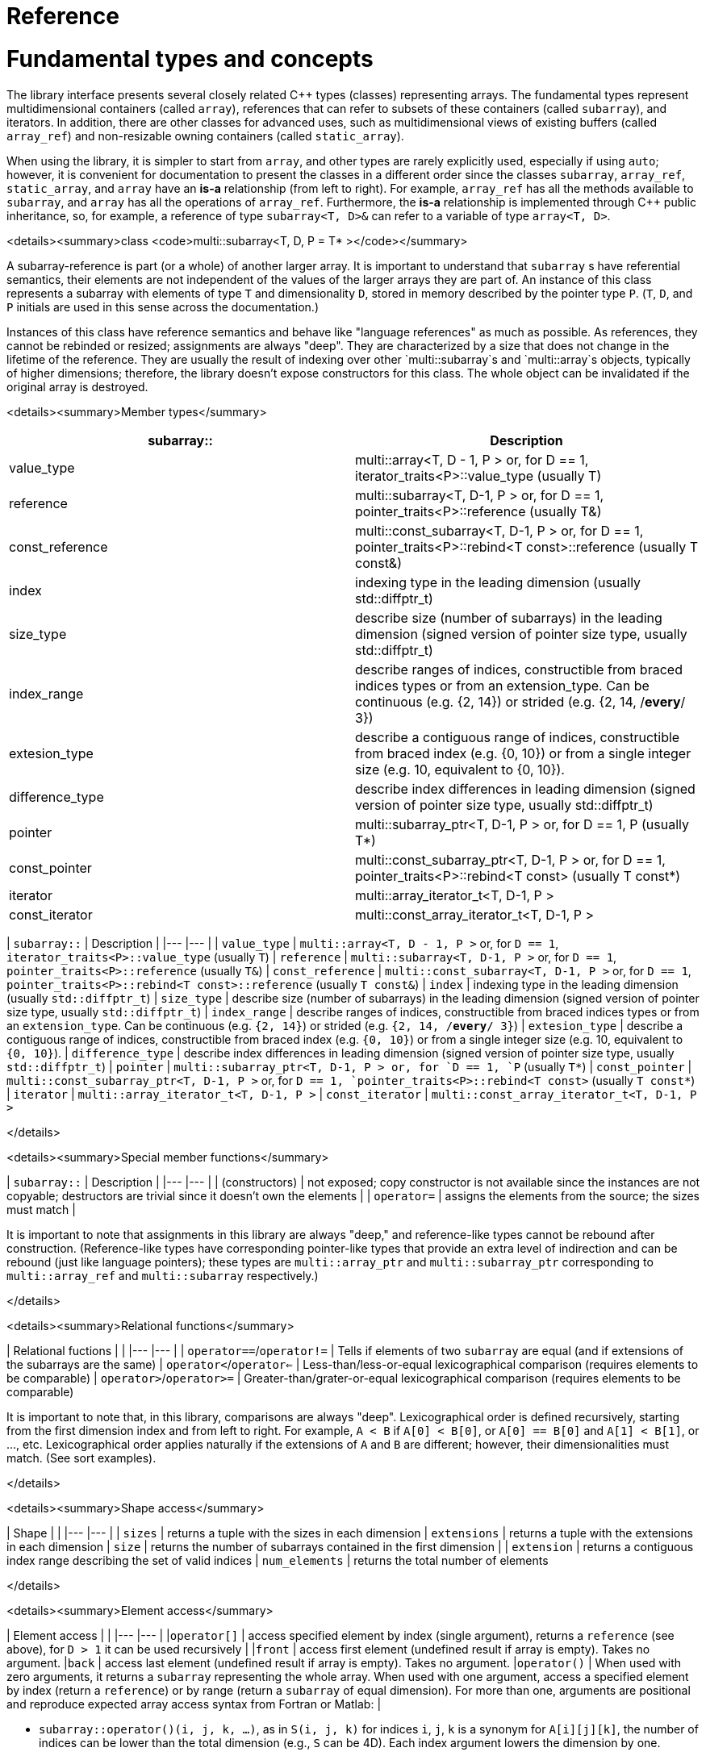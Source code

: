 [#reference]

= Reference

:idprefix: reference_

# Fundamental types and concepts

The library interface presents several closely related C++ types (classes) representing arrays.
The fundamental types represent multidimensional containers (called `array`), references that can refer to subsets of these containers (called `subarray`), and iterators.
In addition, there are other classes for advanced uses, such as multidimensional views of existing buffers (called `array_ref`) and non-resizable owning containers (called `static_array`).

When using the library, it is simpler to start from `array`, and other types are rarely explicitly used, especially if using `auto`;
however, it is convenient for documentation to present the classes in a different order since the classes `subarray`, `array_ref`, `static_array`, and `array` have an *is-a* relationship (from left to right). 
For example, `array_ref` has all the methods available to `subarray`, and `array` has all the operations of `array_ref`.
Furthermore, the *is-a* relationship is implemented through C++ public inheritance, so, for example, a reference of type `subarray<T, D>&` can refer to a variable of type `array<T, D>`.

<details><summary>class <code>multi::subarray&lt;T, D, P = T* &gt;</code></summary>

A subarray-reference is part (or a whole) of another larger array.
It is important to understand that `subarray` s have referential semantics, their elements are not independent of the values of the larger arrays they are part of.
An instance of this class represents a subarray with elements of type `T` and dimensionality `D`, stored in memory described by the pointer type `P`.
(`T`, `D`, and `P` initials are used in this sense across the documentation.)

Instances of this class have reference semantics and behave like "language references" as much as possible.
As references, they cannot be rebinded or resized; assignments are always "deep".
They are characterized by a size that does not change in the lifetime of the reference.
They are usually the result of indexing over other `multi::subarray`s and `multi::array`s objects, typically of higher dimensions;
therefore, the library doesn't expose constructors for this class.
The whole object can be invalidated if the original array is destroyed.

<details><summary>Member types</summary>

|===
|subarray:: |Description

|value_type |multi::array<T, D - 1, P > or, for D == 1, iterator_traits<P>::value_type (usually T)
|reference |multi::subarray<T, D-1, P > or, for D == 1, pointer_traits<P>::reference (usually T&)
|const_reference |multi::const_subarray<T, D-1, P > or, for D == 1, pointer_traits<P>::rebind<T const>::reference (usually T const&)
|index |indexing type in the leading dimension (usually std::diffptr_t)
|size_type |describe size (number of subarrays) in the leading dimension (signed version of pointer size type, usually std::diffptr_t)
|index_range |describe ranges of indices, constructible from braced indices types or from an extension_type. Can be continuous (e.g. {2, 14}) or strided (e.g. {2, 14, /*every*/ 3})
|extesion_type |describe a contiguous range of indices, constructible from braced index (e.g. {0, 10}) or from a single integer size (e.g. 10, equivalent to {0, 10}).
|difference_type |describe index differences in leading dimension (signed version of pointer size type, usually std::diffptr_t)
|pointer |multi::subarray_ptr<T, D-1, P > or, for D == 1, P (usually T*)
|const_pointer |multi::const_subarray_ptr<T, D-1, P > or, for D == 1, pointer_traits<P>::rebind<T const> (usually T const*)
|iterator |multi::array_iterator_t<T, D-1, P >
|const_iterator |multi::const_array_iterator_t<T, D-1, P >
|===

| `subarray::`      | Description               |
|---                |---                        |
| `value_type`      | `multi::array<T, D - 1, P >` or, for `D == 1`, `iterator_traits<P>::value_type` (usually `T`)   
| `reference`       | `multi::subarray<T, D-1, P >` or, for `D == 1`, `pointer_traits<P>::reference` (usually `T&`) 
| `const_reference` | `multi::const_subarray<T, D-1, P >` or, for `D == 1`, `pointer_traits<P>::rebind<T const>::reference` (usually `T const&`)
| `index`           | indexing type in the leading dimension (usually `std::diffptr_t`)
| `size_type`       | describe size (number of subarrays) in the leading dimension (signed version of pointer size type, usually `std::diffptr_t`)
| `index_range`     | describe ranges of indices, constructible from braced indices types or from an `extension_type`. Can be continuous (e.g. `{2, 14}`) or strided (e.g. `{2, 14, /*every*/ 3}`)
| `extesion_type`   | describe a contiguous range of indices, constructible from braced index (e.g. `{0, 10}`) or from a single integer size (e.g. 10, equivalent to `{0, 10}`). 
| `difference_type` | describe index differences in leading dimension (signed version of pointer size type, usually `std::diffptr_t`)
| `pointer`         | `multi::subarray_ptr<T, D-1, P > or, for `D == 1, `P` (usually `T*`)
| `const_pointer`   | `multi::const_subarray_ptr<T, D-1, P >` or, for `D == 1, `pointer_traits<P>::rebind<T const>` (usually `T const*`)
| `iterator`        | `multi::array_iterator_t<T, D-1, P >`
| `const_iterator`  | `multi::const_array_iterator_t<T, D-1, P >`

</details>

<details><summary>Special member functions</summary>

| `subarray::`      | Description |
|---                |--- |
| (constructors)    | not exposed; copy constructor is not available since the instances are not copyable; destructors are trivial since it doesn't own the elements |
| `operator=`       | assigns the elements from the source; the sizes must match |

It is important to note that assignments in this library are always "deep," and reference-like types cannot be rebound after construction.
(Reference-like types have corresponding pointer-like types that provide an extra level of indirection and can be rebound (just like language pointers);
these types are `multi::array_ptr` and `multi::subarray_ptr` corresponding to `multi::array_ref` and `multi::subarray` respectively.)

</details>

<details><summary>Relational functions</summary>

| Relational fuctions       |    |
|---                        |--- |
| `operator==`/`operator!=` | Tells if elements of two `subarray` are equal (and if extensions of the subarrays are the same)
| `operator<`/`operator<=`  | Less-than/less-or-equal      lexicographical comparison (requires elements to be comparable)
| `operator>`/`operator>=`  | Greater-than/grater-or-equal lexicographical comparison (requires elements to be comparable)

It is important to note that, in this library, comparisons are always "deep".
Lexicographical order is defined recursively, starting from the first dimension index and from left to right.
For example, `A < B` if `A[0] < B[0]`, or `A[0] == B[0]` and `A[1] < B[1]`, or ..., etc.
Lexicographical order applies naturally if the extensions of `A` and `B` are different; however, their dimensionalities must match.
(See sort examples).

</details>

<details><summary>Shape access</summary>

| Shape             |    |
|---                |--- |
| `sizes`           | returns a tuple with the sizes in each dimension
| `extensions`      | returns a tuple with the extensions in each dimension
| `size`            | returns the number of subarrays contained in the first dimension |
| `extension`       | returns a contiguous index range describing the set of valid indices
| `num_elements`    | returns the total number of elements

</details>

<details><summary>Element access</summary>

| Element access    |    |
|---                |--- |
|`operator[]`       | access specified element by index (single argument), returns a `reference` (see above), for `D > 1` it can be used recursively |
|`front`            | access first element (undefined result if array is empty). Takes no argument.
|`back`             | access last element  (undefined result if array is empty). Takes no argument.
|`operator()`       | When used with zero arguments, it returns a `subarray` representing the whole array. When used with one argument, access a specified element by index (return a `reference`) or by range (return a `subarray` of equal dimension). For more than one, arguments are positional and reproduce expected array access syntax from Fortran or Matlab: |

- `subarray::operator()(i, j, k, ...)`, as in `S(i, j, k)` for indices `i`, `j`, `k` is a synonym for `A[i][j][k]`, the number of indices can be lower than the total dimension (e.g., `S` can be 4D).
Each index argument lowers the dimension by one.
- `subarray::operator()(ii, jj, kk)`, the arguments can be indices or ranges of indices (`index_range` member type).
This function allows positional-aware ranges.
Each index argument lowers the rank by one.
A special range is given by `multi::_`, which means "the whole range" (also spelled `multi::all`).
For example, if `S` is a 3D of sizes 10-by-10-by-10, `S(3, {2, 8}, {3, 5})` gives a reference to a 2D array where the first index is fixed at 3, with sizes 6-by-2 referring the subblock in the second and third dimension.
Note that `S(3, {2, 8}, {3, 5})` (6-by-2) is not equivalent to `S[3]({2, 8})({3, 5})` (2-by-10).
- `operator()()` (no arguments) gives the same array but always as a subarray type (for consistency), `S()` is equivalent to `S(S.extension())` and, in turn to `S(multi::_)` or `S(multi::all)`.

</details>

<details><summary>Structure access</summary>

| Structure access  | (Generally used for interfacing with C-libraries)   |
|---                |--- |
| `base`            | direct access to underlying memory pointer (`S[i][j]... == S.base() + std::get<0>(S.strides())*i + std::get<1>(S.strides())*j + ...`)
| `stride`          | return the stride value of the leading dimension, e.g `(&A[1][0][0]... - &A[0][0]...)`
| `strides`         | returns a tuple with the strides defining the internal layout
| `layout`          | returns a single layout object with stride and size information |

</details>

<details><summary>Iterators</summary>

| Iterators         |    |
|---                |--- |
| `begin/cbegin`    | returns (const) iterator to the beginning
| `end/cend`        | returns (const) iterator to the end

</details>

<details><summary>Subarray/array generators</summary>

| Subarray generators   | (these operations do not copy elements or allocate)    |
|---                    |---  |
| `broadcasted`         | returns a view of dimensionality `D + 1` obtained by infinite repetition of the original array. (This returns a special kind of subarray with a degenerate layout and no size operation. Takes no argument.)
| `dropped`             | (takes one integer argument `n`) returns a subarray with the first n-elements (in the first dimension) dropped from the original subarray. This doesn't remove or destroy elements or resize the original array 
| `element_transformed` | creates a view of the array, where each element is transformed according to a function (first and only argument) |
| `elements`            | a flatted view of all the elements rearranged canonically. `A.elements()[0] -> A[0][0]`, `A.elements()[1] -> A[0][1]`, etc. The type of the result is not a subarray but a special kind of range. Takes no argument.
| `rotated/unrotated`   | a view (`subarray`) of the original array with indices (un)rotated from right to left (left to right), for `D = 1` returns the same `subarray`. For given `i`, `j`, `k`, `A[i][j][k]` gives the same element as `A.rotated()[j][k][i]` and, in turn the same as `A.unrotated()[k][i][j])`. Preserves dimension. The function is cyclic; `D` applications will give the original view. Takes no argument. |
| `transposed` (same as `operator~`) | a view (`subarray`) of the original array with the first two indices exchanged, only available for `D > 1`; for `D = 2`, `rotated`, `unrotated` and `transposed` give same view. Takes no argument.  |
| `sliced`              | (takes two index arguments `a` and `b`) returns a subarray with elements from index `a` to index `b` (non-inclusive) `{S[a], ... S[b-1]}`. Preserves the dimension.
| `strided`             | (takes one integer argument `s`) returns a subarray skipping `s` elements. Preserves the dimension.

| Creating views by pointer manipulation     |     |
|---                                         |---  |
| `static_array_cast<T2, P2 = T2*>(args...)` | produces a view where the underlying pointer constructed by `P2{A.base(), args...}`. Usually, `args...` is empty. Non-empty arguments are useful for stateful fancy pointers, such as transformer iterators.
| `reinterpret_cast_array<T2>`               | underlying elements are reinterpreted as type T2, element sizes (`sizeof`) have to be equal; `reinterpret_cast_array<T2>(n)` produces a view where the underlying elements are interpreted as an array of `n` elements of type `T2`.

| Creating arrays                     |     |
|---                                  |---  |
| `decay` (same as prefix unary `operator+`) | creates a concrete independent `array` with the same dimension and elements as the view. Usually used to force a value type (and forcing a copy of the elements) and avoid the propagation of a reference type in combination with `auto` (e.g., `auto A2_copy = + A[2];`).

A reference `subarray` can be invalidated when its origin array is invalidated or destroyed.
For example, if the `array` from which it originates is destroyed or resized.

</details>
</details>

<details><summary>class <code>multi::array_ref&lt;T, D, P = T* &gt;</code></summary>

A _D_-dimensional view of the contiguous pre-existing memory buffer.
This class doesn't manage the elements it contains, and it has reference semantics (it can't be rebound, assignments are deep, and have the same size restrictions as `subarray`)

Since `array_ref` is-a `subarray`, it inherits all the class methods and types described before and, in addition, it defines these members below.

| Member types      | same as for `subarray` |
|---                |---                        |

| Member functions  | same as for `subarray` plus ... |
|---                |--- |
| (constructors)    | `array_ref::array_ref({e1, e2, ...}, p)` constructs a D-dimensional view of the contiguous range starting at p and ending at least after the size size of the multidimensional array (product of sizes). The default constructor and copy constructor are not exposed. Destructor is trivial since elements are not owned or managed. |

| Element access    | same as for `subarray` |
|---                |--- |

| Structure access  | same as for `subarray` |
|---                |--- |

| Iterators         | same as for `subarray`   |
|---                |--- |

| Capacity          | same as for `subarray`   |
|---                |--- |

| Creating views    | same as for `subarray`  |
|---                |---  |

| Creating arrays   | same as for `subarray`  |
|---                |---  |

| Relational functions   |  same as for `subarray`  |
|---                |--- |

An `array_ref` can be invalidated if the original buffer is deallocated.

</details>

<details><summary>class <code>multi::static_array&lt;T, D, Alloc = std::allocator<T> &gt;</code></summary>

A _D_-dimensional array that manages an internal memory buffer.
This class owns the elements it contains; it has restricted value semantics because assignments are restricted to sources with equal sizes.
Memory is requested by an allocator of type Alloc (standard allocator by default).
It supports stateful and polymorphic allocators, which are the default for the special type `multi::pmr::static_array`.

The main feature of this class is that its iterators, subarrays, and pointers do not get invalidated unless the whole object is destroyed.
In this sense, it is semantically similar to a C-array, except that elements are allocated from the heap.
It can be useful for scoped uses of arrays and multi-threaded programming and to ensure that assignments do not incur allocations.
The C++ coreguiles proposed a similar (albeith one-dimensional) class, called [`gsl::dyn_array`](http://isocpp.github.io/CppCoreGuidelines/CppCoreGuidelines#gslowner-ownership-pointers).

For most uses, a `multi::array` should be preferred instead.

| Member types      | same as for `array_ref` |
|---                |---                        |

| Member fuctions   | same as for `array_ref` plus ... |
|---                |--- |
| (constructors)    | `static_array::static_array({e1, e2, ...}, T val = {}, Alloc = {})` constructs a D-dimensional array by allocating elements. `static_array::static_array(std::initializer_list<...>` constructs the array with elements initialized from a nested list.
| (destructor)      | Destructor deallocates memory and destroy the elements |
| `operator=`       | assigns the elements from the source, sizes must match.

| Element access    | same as for `array_ref` |
|---                |--- |

| Structure access  | same as for `array_ref` |
|---                |--- |

| Iterators         | same as for `array_ref`   |
|---                |--- |

| Capacity          | same as for `array_ref`   |
|---                |--- |

| Creating views    | same as for `array_ref`  |
|---                |---  |

| Creating arrays   | same as for `array_ref`  |
|---                |---  |

| Relational fuctions   |  same as for `array_ref`  |
|---                |--- |

</details>

<details><summary>class <code>multi::array&lt;T, D, Alloc = std::allocator<T> &gt;</code></summary>

An array of integer positive dimension D has value semantics if element type T has value semantics.
It supports stateful and polymorphic allocators, which is implied for the special type `multi::pmr::array<T, D>`.

| Member types      | same as for `static_array` (see above) |
|---                |---                         |

| Member fuctions   |    |
|---                |--- |
| (constructors)    | `array::array({e1, e2, ...}, T val = {}, Alloc = {})` constructs a D-dimensional array by allocating elements;`array::array(It first, It last)` and `array::array(Range const& rng)`, same for a range of subarrays. `static_array::static_array(std::initializer_list<...>, Alloc = {})` constructs the array with elements initialized from a nested list.
| (destructor)      | Destructor deallocates memory and destroy the elements |
| `operator=`       | assigns for a source `subarray`, or from another `array`. `array`s can be moved |

| Element access    | same as for `static_array` |
|---                |--- |

| Structure access  | same as for `static_array` |
|---                |--- |

| Iterators         | same as for `static_array`   |
|---                |--- |

| Capacity          | same as for `static_array`  |
|---                |--- |

| Creating views    | same as for `static_array`  |
|---                |---  |

| Creating arrays   | same as for `static_array`  |
|---                |---  |

| Relational fuctions   |  same as for `static_array`  |
|---                |--- |

| Manipulation      |     |
|---                |---  |
| `clear`           | Erases all elements from the container. The array is resized to zero size. |
| `reextent`        | Changes the size of the array to new extensions. `reextent({e1, e2, ...})` elements are preserved when possible. New elements are initialized with a default value `v` with a second argument `reextent({e1, e2, ...}, v)`. The first argument is of `extensions_type`, and the second is optional for element types with a default constructor. 

</details>

<details><summary>class <code>multi::[sub]array&lt;T, D, P &gt;::(const_)iterator</code></summary>

A random-access iterator to subarrays of dimension `D - 1`, that is generally used to interact with or implement algorithms.
They can be default constructed but do not expose other constructors since they are generally created from `begin` or `end`, manipulated arithmetically, `operator--`, `operator++` (pre and postfix), or random jumps `operator+`/`operator-` and `operator+=`/`operator-=`.
They can be dereferenced by `operator*` and index access `operator[]`, returning objects of lower dimension `subarray<T, D, ... >::reference` (see above).
Note that this is the same type for all related arrays, for example, `multi::array<T, D, P >::(const_)iterator`.

`iterator` can be invalidated when its original array is invalidated, destroyed or resized.
An `iterator` that stems from `static_array` becomes invalid only if the original array was destroyed or out-of-scope.
</details>
